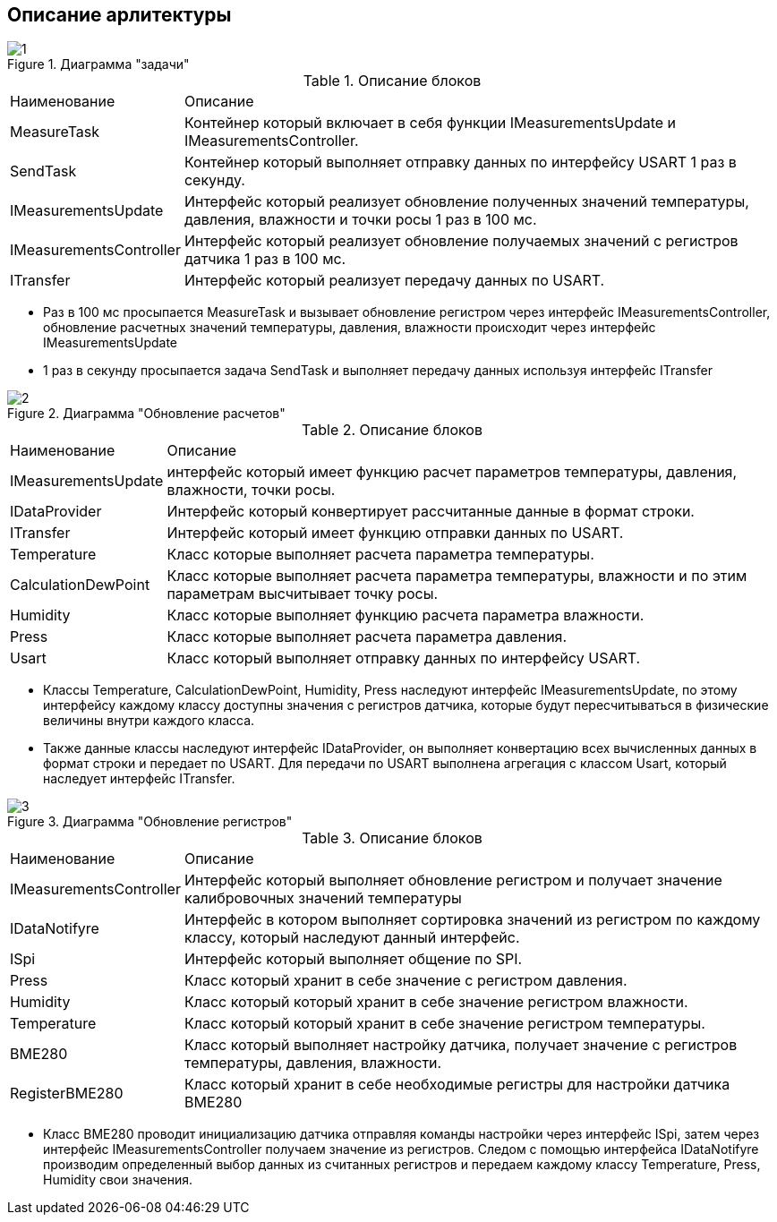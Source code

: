 :stem:
== Описание арлитектуры

.Диаграмма "задачи"
image::picter/1.jpg[]

.Описание блоков  
[%autowidth]
|===
|Наименование | Описание
|MeasureTask|Контейнер который включает в себя функции IMeasurementsUpdate и IMeasurementsController.
|SendTask|Контейнер который выполняет отправку данных по интерфейсу USART 1 раз в секунду.
|IMeasurementsUpdate|Интерфейс который реализует обновление полученных значений температуры, давления, влажности и точки росы 1  раз в 100 мс. 
|IMeasurementsController|Интерфейс который реализует обновление получаемых значений с регистров датчика  1 раз в 100 мс.
|ITransfer|Интерфейс который реализует передачу данных по USART.
|===

* Раз в 100 мс просыпается MeasureTask и вызывает обновление регистром через интерфейс IMeasurementsController, обновление расчетных значений температуры, давления, влажности происходит через интерфейс IMeasurementsUpdate

* 1 раз в секунду  просыпается задача SendTask и выполняет передачу данных используя интерфейс ITransfer


.Диаграмма "Обновление расчетов"
image::picter/2.jpg[]

.Описание блоков  
[%autowidth]
|===
|Наименование|Описание
|IMeasurementsUpdate|интерфейс который имеет функцию  расчет параметров температуры, давления, влажности, точки росы.
|IDataProvider|Интерфейс который конвертирует рассчитанные данные в формат строки.
|ITransfer|Интерфейс который имеет функцию отправки данных по USART.
|Temperature|Класс которые выполняет расчета параметра температуры.
|СalculationDewPoint|Класс которые выполняет расчета параметра температуры, влажности и по этим параметрам высчитывает точку росы.
|Humidity|Класс которые выполняет функцию расчета параметра влажности.
|Press|Класс которые выполняет расчета параметра давления.
|Usart|Класс который выполняет отправку данных по интерфейсу USART.
|===

* Классы Temperature, СalculationDewPoint, Humidity, Press наследуют интерфейс IMeasurementsUpdate, по этому интерфейсу каждому классу доступны значения с регистров датчика, которые будут пересчитываться в физические величины внутри каждого класса.

* Также данные классы наследуют интерфейс IDataProvider, он выполняет конвертацию всех вычисленных данных в формат строки и передает по USART. Для передачи по USART выполнена агрегация с классом Usart, который наследует интерфейс ITransfer.

.Диаграмма "Обновление регистров"
image::picter/3.jpg[]

.Описание блоков  
[%autowidth]
|===
|Наименование|Описание
|IMeasurementsController|Интерфейс который выполняет обновление регистром и получает значение калибровочных значений температуры 
|IDataNotifyre|Интерфейс в котором выполняет сортировка значений из регистром по каждому классу, который наследуют данный интерфейс.
|ISpi|Интерфейс который выполняет общение по SPI.
|Press|Класс который хранит в себе значение с регистром давления.
|Humidity|Класс который который хранит в себе значение регистром влажности.
|Temperature|Класс который который хранит в себе значение регистром температуры.
|BME280|Класс который выполняет настройку датчика, получает значение с регистров температуры, давления, влажности.
|RegisterBME280|Класс который хранит в себе необходимые регистры для настройки датчика BME280
|===

* Класс BME280 проводит инициализацию датчика отправляя команды настройки  через интерфейс ISpi, затем через интерфейс IMeasurementsController получаем значение из регистров. Следом с помощью интерфейса IDataNotifyre производим определенный выбор данных из считанных регистров и передаем каждому классу Temperature, Press, Humidity свои значения.